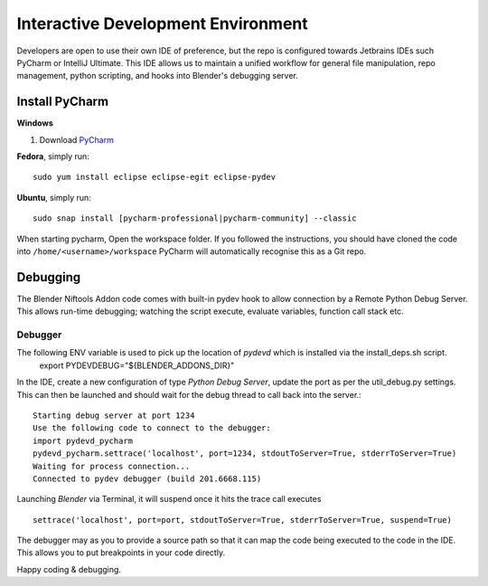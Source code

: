 Interactive Development Environment
===================================

.. _development-design-setup-ide:

Developers are open to use their own IDE of preference, but the repo is configured towards Jetbrains IDEs such PyCharm or IntelliJ Ultimate.
This IDE allows us to maintain a unified workflow for general file manipulation, repo management,
python scripting, and hooks into Blender's debugging server.

Install PyCharm
---------------

**Windows**

#. Download `PyCharm <https://www.jetbrains.com/pycharm/download>`_

**Fedora**, simply run::

    sudo yum install eclipse eclipse-egit eclipse-pydev

**Ubuntu**, simply run::

    sudo snap install [pycharm-professional|pycharm-community] --classic

When starting pycharm, Open the workspace folder.
If you followed the instructions, you should have cloned the code into ``/home/<username>/workspace``
PyCharm will automatically recognise this as a Git repo.

Debugging
-----------------

The Blender Niftools Addon code comes with built-in pydev hook to allow connection by a Remote Python Debug Server.
This allows run-time debugging; watching the script execute, evaluate variables, function call stack etc.

Debugger
********

The following ENV variable is used to pick up the location of `pydevd` which is installed via the install_deps.sh script.
    export PYDEVDEBUG="${BLENDER_ADDONS_DIR}"

In the IDE, create a new configuration of type `Python Debug Server`, update the port as per the util_debug.py settings.
This can then be launched and should wait for the debug thread to call back into the server.::

    Starting debug server at port 1234
    Use the following code to connect to the debugger:
    import pydevd_pycharm
    pydevd_pycharm.settrace('localhost', port=1234, stdoutToServer=True, stderrToServer=True)
    Waiting for process connection...
    Connected to pydev debugger (build 201.6668.115)

Launching `Blender` via Terminal, it will suspend once it hits the trace call executes ::

    settrace('localhost', port=port, stdoutToServer=True, stderrToServer=True, suspend=True)

The debugger may as you to provide a source path so that it can map the code being executed to the code in the IDE.
This allows you to put breakpoints in your code directly.

Happy coding & debugging.
